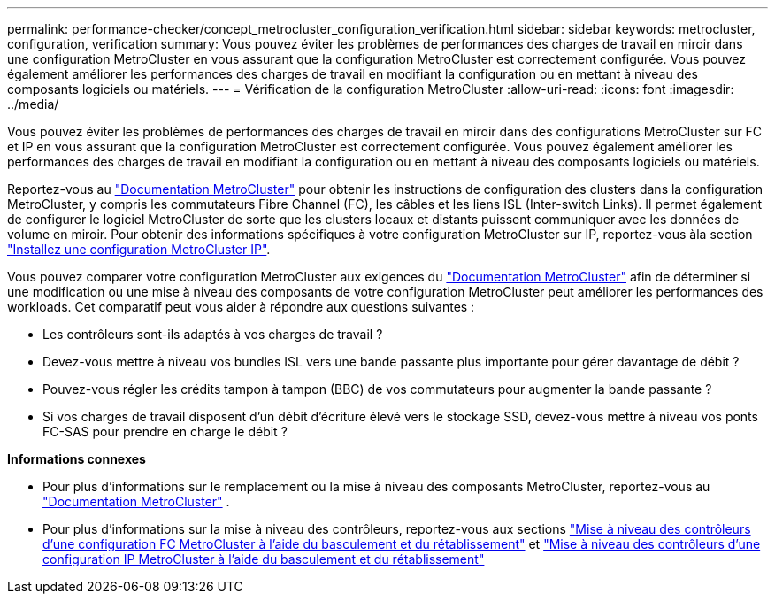 ---
permalink: performance-checker/concept_metrocluster_configuration_verification.html 
sidebar: sidebar 
keywords: metrocluster, configuration, verification 
summary: Vous pouvez éviter les problèmes de performances des charges de travail en miroir dans une configuration MetroCluster en vous assurant que la configuration MetroCluster est correctement configurée. Vous pouvez également améliorer les performances des charges de travail en modifiant la configuration ou en mettant à niveau des composants logiciels ou matériels. 
---
= Vérification de la configuration MetroCluster
:allow-uri-read: 
:icons: font
:imagesdir: ../media/


[role="lead"]
Vous pouvez éviter les problèmes de performances des charges de travail en miroir dans des configurations MetroCluster sur FC et IP en vous assurant que la configuration MetroCluster est correctement configurée. Vous pouvez également améliorer les performances des charges de travail en modifiant la configuration ou en mettant à niveau des composants logiciels ou matériels.

Reportez-vous au https://docs.netapp.com/us-en/ontap-metrocluster/index.html["Documentation MetroCluster"] pour obtenir les instructions de configuration des clusters dans la configuration MetroCluster, y compris les commutateurs Fibre Channel (FC), les câbles et les liens ISL (Inter-switch Links). Il permet également de configurer le logiciel MetroCluster de sorte que les clusters locaux et distants puissent communiquer avec les données de volume en miroir. Pour obtenir des informations spécifiques à votre configuration MetroCluster sur IP, reportez-vous àla section https://docs.netapp.com/us-en/ontap-metrocluster/install-ip/index.html["Installez une configuration MetroCluster IP"].

Vous pouvez comparer votre configuration MetroCluster aux exigences du https://docs.netapp.com/us-en/ontap-metrocluster/index.html["Documentation MetroCluster"] afin de déterminer si une modification ou une mise à niveau des composants de votre configuration MetroCluster peut améliorer les performances des workloads. Cet comparatif peut vous aider à répondre aux questions suivantes :

* Les contrôleurs sont-ils adaptés à vos charges de travail ?
* Devez-vous mettre à niveau vos bundles ISL vers une bande passante plus importante pour gérer davantage de débit ?
* Pouvez-vous régler les crédits tampon à tampon (BBC) de vos commutateurs pour augmenter la bande passante ?
* Si vos charges de travail disposent d'un débit d'écriture élevé vers le stockage SSD, devez-vous mettre à niveau vos ponts FC-SAS pour prendre en charge le débit ?


*Informations connexes*

* Pour plus d'informations sur le remplacement ou la mise à niveau des composants MetroCluster, reportez-vous au https://docs.netapp.com/us-en/ontap-metrocluster/index.html["Documentation MetroCluster"] .
* Pour plus d'informations sur la mise à niveau des contrôleurs, reportez-vous aux sections https://docs.netapp.com/us-en/ontap-metrocluster/upgrade/task_upgrade_controllers_in_a_four_node_fc_mcc_us_switchover_and_switchback_mcc_fc_4n_cu.html["Mise à niveau des contrôleurs d'une configuration FC MetroCluster à l'aide du basculement et du rétablissement"] et https://docs.netapp.com/us-en/ontap-metrocluster/upgrade/task_upgrade_controllers_in_a_four_node_ip_mcc_us_switchover_and_switchback_mcc_ip.html["Mise à niveau des contrôleurs d'une configuration IP MetroCluster à l'aide du basculement et du rétablissement"]


